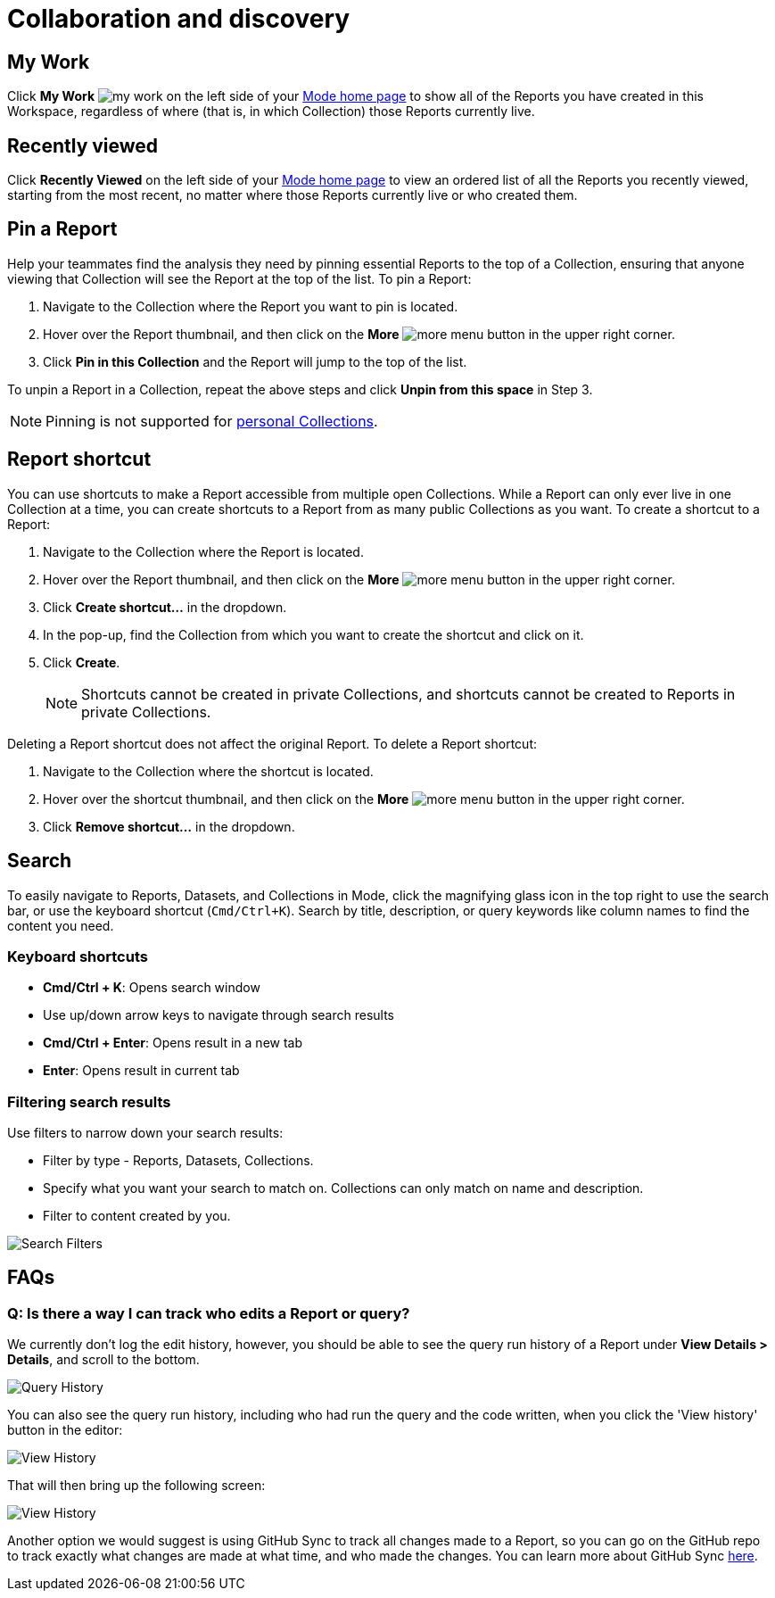 = Collaboration and discovery
:categories: ["Navigate and organize content"]
:categories_weight: 6
:date: 2021-04-07
:description: How to collaborate and discover reports in Mode
:ogdescription: How to collaborate and discover reports in Mode
:path: /articles/collaboration-and-discovery
:brand: Mode

== My Work

Click *My Work* image:nav-my-work.svg[my work] on the left side of your link:https://app.mode.com/home/[{brand} home page,window=_blank] to show all of the Reports you have created in this Workspace, regardless of where (that is, in which Collection) those Reports currently live.

== Recently viewed
//+++<flag-icon>++++++</flag-icon>+++

Click *Recently Viewed*  on the left side of your link:https://app.mode.com/home/[{brand} home page,window=_blank] to view an ordered list of all the Reports you recently viewed, starting from the most recent, no matter where those Reports currently live or who created them.

== Pin a Report
//+++<flag-icon>++++++</flag-icon>+++

Help your teammates find the analysis they need by pinning essential Reports to the top of a Collection,
ensuring that anyone viewing that Collection will see the Report at the top of the list.
To pin a Report:

. Navigate to the Collection where the Report you want to pin is located.
. Hover over the Report thumbnail, and then click on the *More* image:menu-dots-gray-press.svg[more menu] button in the upper right corner.
. Click *Pin in this Collection* and the Report will jump to the top of the list.

To unpin a Report in a Collection, repeat the above steps and click *Unpin from this space* in Step 3.

NOTE: Pinning is not supported for xref:spaces.adoc#personal-space[personal Collections].

[#report-shortcut]
== Report shortcut
//+++<flag-icon>++++++</flag-icon>+++

You can use shortcuts to make a Report accessible from multiple open Collections.
While a Report can only ever live in one Collection at a time, you can create shortcuts to a Report from as many public Collections as you want.
To create a shortcut to a Report:

. Navigate to the Collection where the Report is located.
. Hover over the Report thumbnail, and then click on the *More* image:menu-dots-gray-press.svg[more menu] button in the upper right corner.
. Click *Create shortcut...* in the dropdown.
. In the pop-up, find the Collection from which you want to create the shortcut and click on it.
. Click *Create*.
+
NOTE: Shortcuts cannot be created in private Collections, and shortcuts cannot be created to Reports in private Collections.

Deleting a Report shortcut does not affect the original Report.
To delete a Report shortcut:

. Navigate to the Collection where the shortcut is located.
. Hover over the shortcut thumbnail, and then click on the *More* image:menu-dots-gray-press.svg[more menu] button in the upper right corner.
. Click *Remove shortcut...* in the dropdown.

== Search

To easily navigate to Reports, Datasets, and Collections in {brand}, click the magnifying glass icon in the top right to use the search bar, or use the keyboard shortcut (`Cmd/Ctrl+K`).
Search by title, description, or query keywords like column names to find the content you need.

=== Keyboard shortcuts

* *Cmd/Ctrl + K*:  Opens search window
* Use up/down arrow keys to navigate through search results
* **Cmd/Ctrl + Enter**: Opens result in a new tab
* *Enter*: Opens result in current tab

=== Filtering search results

Use filters to narrow down your search results:

* Filter by type - Reports, Datasets, Collections.
* Specify what you want your search to match on.
Collections can only match on name and description.
* Filter to content created by you.

image::search-filters2.png[Search Filters]

[#faqs]
== FAQs

[discrete]
=== *Q: Is there a way I can track who edits a Report or query?*

We currently don't log the edit history, however, you should be able to see the query run history of a Report under *View Details > Details*, and scroll to the bottom.

image::runHistory.png[Query History]

You can also see the query run history, including who had run the query and the code written, when you click the 'View history' button in the editor:

image::ViewHistory.png[View History]

That will then bring up the following screen:

image::QueryHistory.png[View History]

Another option we would suggest is using GitHub Sync to track all changes made to a Report, so you can go on the GitHub repo to track exactly what changes are made at what time, and who made the changes.
You can learn more about GitHub Sync xref:github.adoc#mode-github[here].
